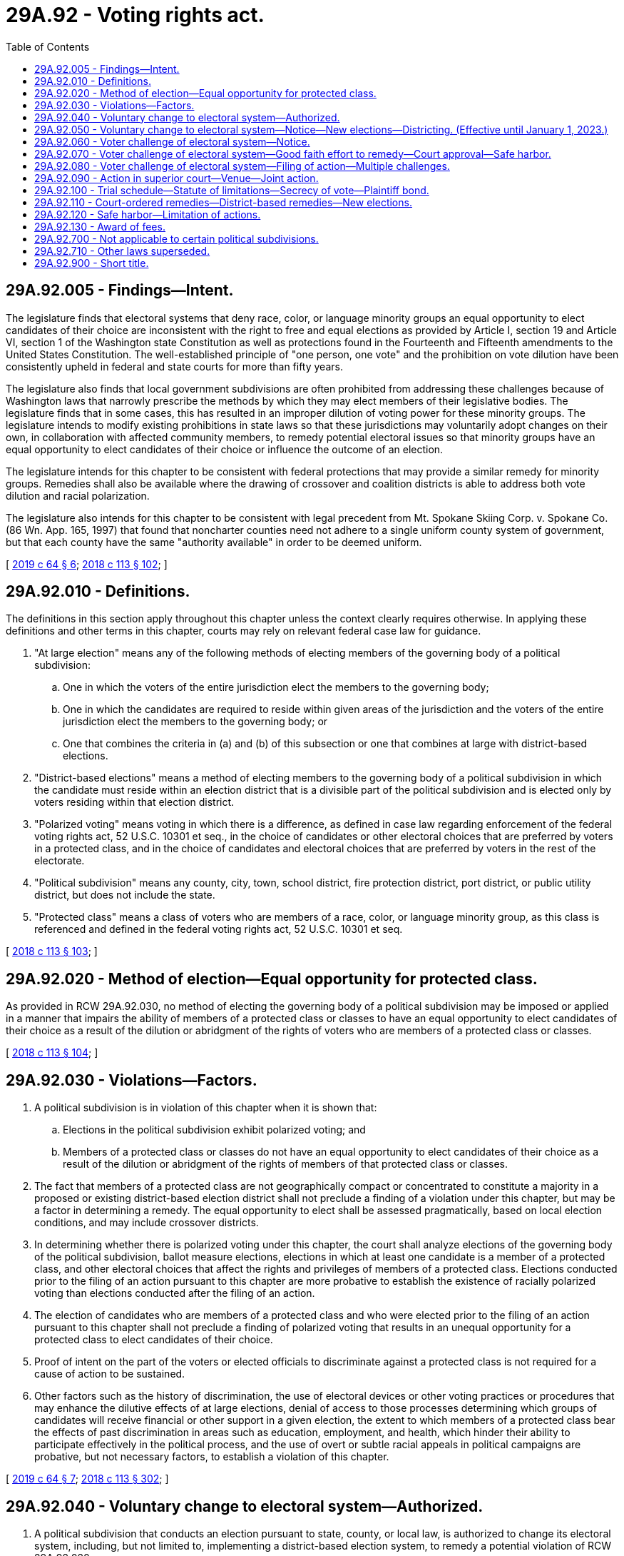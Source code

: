 = 29A.92 - Voting rights act.
:toc:

== 29A.92.005 - Findings—Intent.
The legislature finds that electoral systems that deny race, color, or language minority groups an equal opportunity to elect candidates of their choice are inconsistent with the right to free and equal elections as provided by Article I, section 19 and Article VI, section 1 of the Washington state Constitution as well as protections found in the Fourteenth and Fifteenth amendments to the United States Constitution. The well-established principle of "one person, one vote" and the prohibition on vote dilution have been consistently upheld in federal and state courts for more than fifty years.

The legislature also finds that local government subdivisions are often prohibited from addressing these challenges because of Washington laws that narrowly prescribe the methods by which they may elect members of their legislative bodies. The legislature finds that in some cases, this has resulted in an improper dilution of voting power for these minority groups. The legislature intends to modify existing prohibitions in state laws so that these jurisdictions may voluntarily adopt changes on their own, in collaboration with affected community members, to remedy potential electoral issues so that minority groups have an equal opportunity to elect candidates of their choice or influence the outcome of an election.

The legislature intends for this chapter to be consistent with federal protections that may provide a similar remedy for minority groups. Remedies shall also be available where the drawing of crossover and coalition districts is able to address both vote dilution and racial polarization.

The legislature also intends for this chapter to be consistent with legal precedent from Mt. Spokane Skiing Corp. v. Spokane Co. (86 Wn. App. 165, 1997) that found that noncharter counties need not adhere to a single uniform county system of government, but that each county have the same "authority available" in order to be deemed uniform.

[ http://lawfilesext.leg.wa.gov/biennium/2019-20/Pdf/Bills/Session%20Laws/House/1091-S.SL.pdf?cite=2019%20c%2064%20§%206[2019 c 64 § 6]; http://lawfilesext.leg.wa.gov/biennium/2017-18/Pdf/Bills/Session%20Laws/Senate/6002-S.SL.pdf?cite=2018%20c%20113%20§%20102[2018 c 113 § 102]; ]

== 29A.92.010 - Definitions.
The definitions in this section apply throughout this chapter unless the context clearly requires otherwise. In applying these definitions and other terms in this chapter, courts may rely on relevant federal case law for guidance.

. "At large election" means any of the following methods of electing members of the governing body of a political subdivision:

.. One in which the voters of the entire jurisdiction elect the members to the governing body;

.. One in which the candidates are required to reside within given areas of the jurisdiction and the voters of the entire jurisdiction elect the members to the governing body; or

.. One that combines the criteria in (a) and (b) of this subsection or one that combines at large with district-based elections.

. "District-based elections" means a method of electing members to the governing body of a political subdivision in which the candidate must reside within an election district that is a divisible part of the political subdivision and is elected only by voters residing within that election district.

. "Polarized voting" means voting in which there is a difference, as defined in case law regarding enforcement of the federal voting rights act, 52 U.S.C. 10301 et seq., in the choice of candidates or other electoral choices that are preferred by voters in a protected class, and in the choice of candidates and electoral choices that are preferred by voters in the rest of the electorate.

. "Political subdivision" means any county, city, town, school district, fire protection district, port district, or public utility district, but does not include the state.

. "Protected class" means a class of voters who are members of a race, color, or language minority group, as this class is referenced and defined in the federal voting rights act, 52 U.S.C. 10301 et seq.

[ http://lawfilesext.leg.wa.gov/biennium/2017-18/Pdf/Bills/Session%20Laws/Senate/6002-S.SL.pdf?cite=2018%20c%20113%20§%20103[2018 c 113 § 103]; ]

== 29A.92.020 - Method of election—Equal opportunity for protected class.
As provided in RCW 29A.92.030, no method of electing the governing body of a political subdivision may be imposed or applied in a manner that impairs the ability of members of a protected class or classes to have an equal opportunity to elect candidates of their choice as a result of the dilution or abridgment of the rights of voters who are members of a protected class or classes.

[ http://lawfilesext.leg.wa.gov/biennium/2017-18/Pdf/Bills/Session%20Laws/Senate/6002-S.SL.pdf?cite=2018%20c%20113%20§%20104[2018 c 113 § 104]; ]

== 29A.92.030 - Violations—Factors.
. A political subdivision is in violation of this chapter when it is shown that:

.. Elections in the political subdivision exhibit polarized voting; and

.. Members of a protected class or classes do not have an equal opportunity to elect candidates of their choice as a result of the dilution or abridgment of the rights of members of that protected class or classes.

. The fact that members of a protected class are not geographically compact or concentrated to constitute a majority in a proposed or existing district-based election district shall not preclude a finding of a violation under this chapter, but may be a factor in determining a remedy. The equal opportunity to elect shall be assessed pragmatically, based on local election conditions, and may include crossover districts.

. In determining whether there is polarized voting under this chapter, the court shall analyze elections of the governing body of the political subdivision, ballot measure elections, elections in which at least one candidate is a member of a protected class, and other electoral choices that affect the rights and privileges of members of a protected class. Elections conducted prior to the filing of an action pursuant to this chapter are more probative to establish the existence of racially polarized voting than elections conducted after the filing of an action.

. The election of candidates who are members of a protected class and who were elected prior to the filing of an action pursuant to this chapter shall not preclude a finding of polarized voting that results in an unequal opportunity for a protected class to elect candidates of their choice.

. Proof of intent on the part of the voters or elected officials to discriminate against a protected class is not required for a cause of action to be sustained.

. Other factors such as the history of discrimination, the use of electoral devices or other voting practices or procedures that may enhance the dilutive effects of at large elections, denial of access to those processes determining which groups of candidates will receive financial or other support in a given election, the extent to which members of a protected class bear the effects of past discrimination in areas such as education, employment, and health, which hinder their ability to participate effectively in the political process, and the use of overt or subtle racial appeals in political campaigns are probative, but not necessary factors, to establish a violation of this chapter.

[ http://lawfilesext.leg.wa.gov/biennium/2019-20/Pdf/Bills/Session%20Laws/House/1091-S.SL.pdf?cite=2019%20c%2064%20§%207[2019 c 64 § 7]; http://lawfilesext.leg.wa.gov/biennium/2017-18/Pdf/Bills/Session%20Laws/Senate/6002-S.SL.pdf?cite=2018%20c%20113%20§%20302[2018 c 113 § 302]; ]

== 29A.92.040 - Voluntary change to electoral system—Authorized.
. A political subdivision that conducts an election pursuant to state, county, or local law, is authorized to change its electoral system, including, but not limited to, implementing a district-based election system, to remedy a potential violation of RCW 29A.92.020.

. If a political subdivision invokes its authority under this section to implement a district-based election system, the districts shall be drawn in a manner consistent with RCW 29A.92.050.

[ http://lawfilesext.leg.wa.gov/biennium/2017-18/Pdf/Bills/Session%20Laws/Senate/6002-S.SL.pdf?cite=2018%20c%20113%20§%20201[2018 c 113 § 201]; ]

== 29A.92.050 - Voluntary change to electoral system—Notice—New elections—Districting. (Effective until January 1, 2023.)
. [Empty]
.. Prior to the adoption of its proposed plan, the political subdivision must provide public notice to residents of the subdivision about the proposed remedy to a potential violation of RCW 29A.92.020. If a significant segment of the residents of the subdivision have limited English proficiency and speaks a language other than English, the political subdivision must:

... Provide accurate written and verbal notice of the proposed remedy in languages that diverse residents of the political subdivision can understand, as indicated by demographic data; and

... Air radio or television public service announcements describing the proposed remedy broadcast in the languages that diverse residents of the political subdivision can understand, as indicated by demographic data.

.. The political subdivision shall hold at least one public hearing on the proposed plan at least one week before adoption.

.. For purposes of this section, "significant segment of the community" means five percent or more of residents, or five hundred or more residents, whichever is fewer, residing in the political subdivision.

. [Empty]
.. If the political subdivision invokes its authority under RCW 29A.92.040 and the plan is adopted during the period of time between the first Tuesday after the first Monday of November and on or before January 15th of the following year, the political subdivision shall order new elections to occur at the next succeeding general election.

.. If the political subdivision invokes its authority under RCW 29A.92.040 and the plan is adopted during the period of time between January 16th and on or before the first Monday of November, the next election will occur as scheduled and organized under the current electoral system, but the political subdivision shall order new elections to occur pursuant to the remedy at the general election the following calendar year.

. If a political subdivision implements a district-based election system under RCW 29A.92.040(2), the plan shall be consistent with the following criteria:

.. Each district shall be as reasonably equal in population as possible to each and every other such district comprising the political subdivision.

.. Each district shall be reasonably compact.

.. Each district shall consist of geographically contiguous area.

.. To the extent feasible, the district boundaries shall coincide with existing recognized natural boundaries and shall, to the extent possible, preserve existing communities of related and mutual interest.

.. District boundaries may not be drawn or maintained in a manner that creates or perpetuates the dilution of the votes of the members of a protected class or classes.

.. All positions on the governing body must stand for election at the next election for the governing body, scheduled pursuant to subsection (2) of this section. The governing body may subsequently choose to stagger the terms of its positions.

. Within forty-five days after receipt of federal decennial census information applicable to a specific local area, the commission established in RCW 44.05.030 shall forward the census information to each political subdivision.

. The governing body of the political subdivision that had previously invoked its authority under RCW 29A.92.040 to implement a district-based election system, or that was previously charged with redistricting under RCW 29A.92.110, shall prepare a plan for redistricting its districts, pursuant to RCW 29A.76.010, and in a manner consistent with this chapter:

.. By December 31, 2021, if the political subdivision is scheduled to elect members to its governing body in 2022; or

.. By November 15, 2022, if the political subdivision is not scheduled to elect members to its governing body in 2022.

[ http://lawfilesext.leg.wa.gov/biennium/2021-22/Pdf/Bills/Session%20Laws/Senate/5013-S.SL.pdf?cite=2021%20c%20173%20§%203[2021 c 173 § 3]; http://lawfilesext.leg.wa.gov/biennium/2019-20/Pdf/Bills/Session%20Laws/Senate/5266-S.SL.pdf?cite=2019%20c%20454%20§%201[2019 c 454 § 1]; http://lawfilesext.leg.wa.gov/biennium/2019-20/Pdf/Bills/Session%20Laws/House/1091-S.SL.pdf?cite=2019%20c%2064%20§%208[2019 c 64 § 8]; http://lawfilesext.leg.wa.gov/biennium/2017-18/Pdf/Bills/Session%20Laws/Senate/6002-S.SL.pdf?cite=2018%20c%20113%20§%20202[2018 c 113 § 202]; ]

== 29A.92.060 - Voter challenge of electoral system—Notice.
. A voter who resides in the political subdivision who intends to challenge a political subdivision's electoral system under this chapter shall first notify the political subdivision. The political subdivision shall promptly make such notice public.

. The notice provided shall identify and provide contact information for the person or persons who intend to file an action, and shall identify the protected class or classes whose members do not have an equal opportunity to elect candidates of their choice or an equal opportunity to influence the outcome of an election because of alleged vote dilution and polarized voting. The notice shall also include a type of remedy the person believes may address the alleged violation of RCW 29A.92.030.

[ http://lawfilesext.leg.wa.gov/biennium/2019-20/Pdf/Bills/Session%20Laws/House/1091-S.SL.pdf?cite=2019%20c%2064%20§%209[2019 c 64 § 9]; http://lawfilesext.leg.wa.gov/biennium/2017-18/Pdf/Bills/Session%20Laws/Senate/6002-S.SL.pdf?cite=2018%20c%20113%20§%20301[2018 c 113 § 301]; ]

== 29A.92.070 - Voter challenge of electoral system—Good faith effort to remedy—Court approval—Safe harbor.
. The political subdivision shall work in good faith with the person providing the notice to implement a remedy that provides the protected class or classes identified in the notice an equal opportunity to elect candidates of their choice. Such work in good faith to implement a remedy may include, but is not limited to consideration of: (a) Relevant electoral data; (b) relevant demographic data, including the most recent census data available; and (c) any other information that would be relevant to implementing a remedy.

. If the political subdivision adopts a remedy that takes the notice into account, or adopts the notice's proposed remedy, the political subdivision shall seek a court order acknowledging that the political subdivision's remedy complies with RCW 29A.92.020 and was prompted by a plausible violation. The person who submitted the notice may support or oppose such an order, and may obtain public records to do so. The political subdivision must provide all political, census, and demographic data and any analysis of that data used to develop the remedy in its filings seeking the court order and with any documents made public. All facts and reasonable inferences shall be viewed in the light most favorable to those opposing the political subdivision's proposed remedy at this stage. There shall be a rebuttable presumption that the court will decline to approve the political subdivision's proposed remedy at this stage.

. If the court concludes that the political subdivision's remedy complies with RCW 29A.92.020, an action under this chapter may not be brought against that political subdivision for four years by any party so long as the political subdivision does not enact a change to or deviation from the remedy during this four-year period that would otherwise give rise to an action under this chapter.

. In agreeing to adopt the person's proposed remedy, the political subdivision may do so by stipulation, which shall become a public document.

[ http://lawfilesext.leg.wa.gov/biennium/2019-20/Pdf/Bills/Session%20Laws/House/1091-S.SL.pdf?cite=2019%20c%2064%20§%2010[2019 c 64 § 10]; http://lawfilesext.leg.wa.gov/biennium/2017-18/Pdf/Bills/Session%20Laws/Senate/6002-S.SL.pdf?cite=2018%20c%20113%20§%20303[2018 c 113 § 303]; ]

== 29A.92.080 - Voter challenge of electoral system—Filing of action—Multiple challenges.
. Any voter who resides in the political subdivision may file an action under this chapter if, one hundred eighty days after a political subdivision receives notice of a challenge to its electoral system under RCW 29A.92.060, the political subdivision has not obtained a court order stating that it has adopted a remedy in compliance with RCW 29A.92.020. However, if notice is received after July 1, 2021, then the political subdivision shall have ninety days to obtain a court order before an action may be filed.

. If a political subdivision has received two or more notices containing materially different proposed remedies, the political subdivision shall work in good faith with the persons to implement a remedy that provides the protected class or classes identified in the notices an equal opportunity to elect candidates of their choice. If the political subdivision adopts one of the remedies offered, or a different remedy that takes multiple notices into account, the political subdivision shall seek a court order acknowledging that the political subdivision's remedy is reasonably necessary to avoid a violation of RCW 29A.92.020. The persons who submitted the notice may support or oppose such an order, and may obtain public records to do so. The political subdivision must provide all political, census, and demographic data and any analysis of that data used to develop the remedy in its filings seeking the court order and with any documents made public. All facts and reasonable inferences shall be viewed in the light most favorable to those opposing the political subdivision's proposed remedy at this stage. There shall be a rebuttable presumption that the court will decline to approve the political subdivision's proposed remedy at this stage.

. If the court concludes that the political subdivision's remedy complies with RCW 29A.92.020, an action under this chapter may not be brought against that political subdivision for four years by any party so long as the political subdivision does not enact a change to or deviation from the remedy during this four-year period that would otherwise give rise to an action under this chapter.

[ http://lawfilesext.leg.wa.gov/biennium/2019-20/Pdf/Bills/Session%20Laws/House/1091-S.SL.pdf?cite=2019%20c%2064%20§%2011[2019 c 64 § 11]; http://lawfilesext.leg.wa.gov/biennium/2017-18/Pdf/Bills/Session%20Laws/Senate/6002-S.SL.pdf?cite=2018%20c%20113%20§%20304[2018 c 113 § 304]; ]

== 29A.92.090 - Action in superior court—Venue—Joint action.
. After exhaustion of the time period in RCW 29A.92.080, any voter who resides in a political subdivision where a violation of RCW 29A.92.020 is alleged may file an action in the superior court of the county in which the political subdivision is located. If the action is against a county, the action may be filed in the superior court of such county, or in the superior court of either of the two nearest judicial districts as determined pursuant to RCW 36.01.050(2). An action filed pursuant to this chapter does not need to be filed as a class action.

. Members of different protected classes may file an action jointly pursuant to this chapter if they demonstrate that the combined voting preferences of the multiple protected classes are polarized against the rest of the electorate.

[ http://lawfilesext.leg.wa.gov/biennium/2019-20/Pdf/Bills/Session%20Laws/House/1091-S.SL.pdf?cite=2019%20c%2064%20§%2012[2019 c 64 § 12]; http://lawfilesext.leg.wa.gov/biennium/2017-18/Pdf/Bills/Session%20Laws/Senate/6002-S.SL.pdf?cite=2018%20c%20113%20§%20401[2018 c 113 § 401]; ]

== 29A.92.100 - Trial schedule—Statute of limitations—Secrecy of vote—Plaintiff bond.
. In an action filed pursuant to this chapter, the trial court shall set a trial to be held no later than one year after the filing of a complaint, and shall set a discovery and motions calendar accordingly.

. For purposes of any applicable statute of limitations, a cause of action under this chapter arises every time there is an election for any members of the governing body of the political subdivision.

. The plaintiff's constitutional right to the secrecy of the plaintiff's vote is preserved and is not waived by the filing of an action pursuant to this chapter, and the filing is not subject to discovery or disclosure.

. In seeking a temporary restraining order or a preliminary injunction, a plaintiff shall not be required to post a bond or any other security in order to secure such equitable relief.

. No notice may be submitted to any political subdivision pursuant to this chapter before July 19, 2018.

[ http://lawfilesext.leg.wa.gov/biennium/2019-20/Pdf/Bills/Session%20Laws/House/1091-S.SL.pdf?cite=2019%20c%2064%20§%2013[2019 c 64 § 13]; http://lawfilesext.leg.wa.gov/biennium/2017-18/Pdf/Bills/Session%20Laws/Senate/6002-S.SL.pdf?cite=2018%20c%20113%20§%20402[2018 c 113 § 402]; ]

== 29A.92.110 - Court-ordered remedies—District-based remedies—New elections.
. The court may order appropriate remedies including, but not limited to, the imposition of a district-based election system. The court may order the affected jurisdiction to draw or redraw district boundaries or appoint an individual or panel to draw or redraw district lines. The proposed districts must be approved by the court prior to their implementation.

. Implementation of a district-based remedy is not precluded by the fact that members of a protected class do not constitute a numerical majority within a proposed district-based election district. If, in tailoring a remedy, the court orders the implementation of a district-based election district where the members of the protected class are not a numerical majority, the court shall do so in a manner that provides the protected class an equal opportunity to elect candidates of their choice. The court may also approve a district-based election system that provides the protected class the opportunity to join in a coalition of two or more protected classes to elect candidates of their choice if there is demonstrated political cohesion among the protected classes.

. In tailoring a remedy after a finding of a violation of RCW 29A.92.020:

.. If the court's order providing a remedy or approving proposed districts, whichever is later, is issued during the period of time between the first Tuesday after the first Monday of November and on or before January 15th of the following year, the court shall order new elections, conducted pursuant to the remedy, to occur at the next succeeding general election. If a special filing period is required, filings for that office shall be reopened for a period of three business days, such three-day period to be fixed by the filing officer.

.. If the court's order providing a remedy or approving proposed districts, whichever is later, is issued during the period of time between January 16th and on or before the first Monday of November, the next election will occur as scheduled and organized under the current electoral system, but the court shall order new elections to occur pursuant to the remedy at the general election the following calendar year.

.. The remedy may provide for the political subdivision to hold elections for the members of its governing body at the same time as regularly scheduled elections for statewide or federal offices. All positions on the governing body must stand for election at the next election for the governing body, scheduled pursuant to this subsection (3). The governing body may subsequently choose to stagger the terms of its positions.

. Within thirty days of the conclusion of any action filed under RCW 29A.92.100, the political subdivision must publish on the subdivision's website, the outcome and summary of the action, as well as the legal costs incurred by the subdivision. If the political subdivision does not have its own website, then it may publish on the county website.

[ http://lawfilesext.leg.wa.gov/biennium/2019-20/Pdf/Bills/Session%20Laws/Senate/5266-S.SL.pdf?cite=2019%20c%20454%20§%202[2019 c 454 § 2]; http://lawfilesext.leg.wa.gov/biennium/2017-18/Pdf/Bills/Session%20Laws/Senate/6002-S.SL.pdf?cite=2018%20c%20113%20§%20403[2018 c 113 § 403]; ]

== 29A.92.120 - Safe harbor—Limitation of actions.
. No action under this chapter may be brought by any person against a political subdivision that has adopted a remedy to its electoral system after an action is filed that is approved by a court pursuant to RCW 29A.92.070 or implemented a court-ordered remedy pursuant to RCW 29A.92.110 for four years after adoption of the remedy if the political subdivision does not enact a change to or deviation from the remedy during this four-year period that would otherwise give rise to an action under this chapter.

. No action under this chapter may be brought by any person against a political subdivision that has adopted a remedy to its electoral system in the previous decade before June 7, 2018, as a result of a claim under the federal voting rights act until after the political subdivision completes redistricting pursuant to RCW 29A.76.010 for the 2020 decennial census.

[ http://lawfilesext.leg.wa.gov/biennium/2019-20/Pdf/Bills/Session%20Laws/House/1091-S.SL.pdf?cite=2019%20c%2064%20§%2014[2019 c 64 § 14]; http://lawfilesext.leg.wa.gov/biennium/2017-18/Pdf/Bills/Session%20Laws/Senate/6002-S.SL.pdf?cite=2018%20c%20113%20§%20404[2018 c 113 § 404]; ]

== 29A.92.130 - Award of fees.
. In any action to enforce this chapter, the court may allow the prevailing plaintiff or plaintiffs, other than the state or political subdivision thereof, reasonable attorneys' fees, all nonattorney fee costs as defined by RCW 4.84.010, and all reasonable expert witness fees. No fees or costs may be awarded if no action is filed.

. Prevailing defendants may recover an award of fees or costs pursuant to RCW 4.84.185.

[ http://lawfilesext.leg.wa.gov/biennium/2017-18/Pdf/Bills/Session%20Laws/Senate/6002-S.SL.pdf?cite=2018%20c%20113%20§%20405[2018 c 113 § 405]; ]

== 29A.92.700 - Not applicable to certain political subdivisions.
The provisions of RCW 29A.92.005 through 29A.92.030, 29A.92.060 through 29A.92.130, and 29A.92.900 are not applicable to cities and towns with populations under one thousand or to school districts with K-12 full-time equivalent enrollments of less than two hundred fifty.

[ http://lawfilesext.leg.wa.gov/biennium/2017-18/Pdf/Bills/Session%20Laws/Senate/6002-S.SL.pdf?cite=2018%20c%20113%20§%20501[2018 c 113 § 501]; ]

== 29A.92.710 - Other laws superseded.
This chapter supersedes other state laws and local ordinances to the extent that those state laws or ordinances would otherwise restrict a jurisdiction's ability to comply with this chapter.

[ http://lawfilesext.leg.wa.gov/biennium/2019-20/Pdf/Bills/Session%20Laws/House/1091-S.SL.pdf?cite=2019%20c%2064%20§%2015[2019 c 64 § 15]; http://lawfilesext.leg.wa.gov/biennium/2017-18/Pdf/Bills/Session%20Laws/Senate/6002-S.SL.pdf?cite=2018%20c%20113%20§%20503[2018 c 113 § 503]; ]

== 29A.92.900 - Short title.
This chapter may be known and cited as the Washington voting rights act of 2018.

[ http://lawfilesext.leg.wa.gov/biennium/2019-20/Pdf/Bills/Session%20Laws/House/1091-S.SL.pdf?cite=2019%20c%2064%20§%2016[2019 c 64 § 16]; http://lawfilesext.leg.wa.gov/biennium/2017-18/Pdf/Bills/Session%20Laws/Senate/6002-S.SL.pdf?cite=2018%20c%20113%20§%20101[2018 c 113 § 101]; ]

